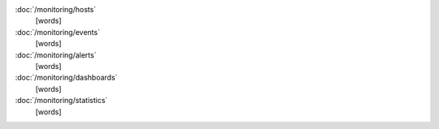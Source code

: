 .. class:: toc

   :doc:`/monitoring/hosts`
      [words]
      

   :doc:`/monitoring/events`
      [words]
      

   :doc:`/monitoring/alerts`
      [words]
      

   :doc:`/monitoring/dashboards`
      [words]
      

   :doc:`/monitoring/statistics`
      [words]
      

